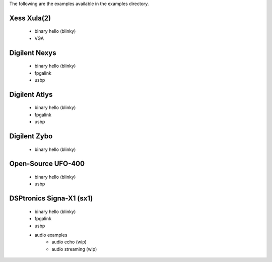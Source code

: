 
The following are the examples available in the examples
directory.

Xess Xula(2)
============

   * binary hello (blinky)
   * VGA


Digilent Nexys
==============

   * binary hello (blinky)
   * fpgalink
   * usbp


Digilent Atlys
==============

   * binary hello (blinky)
   * fpgalink
   * usbp


Digilent Zybo
=============

   * binary hello (blinky)


Open-Source UFO-400
===================

   * binary hello (blinky)
   * usbp


DSPtronics Signa-X1 (sx1)
=========================

   * binary hello (blinky)
   * fpgalink
   * usbp
   * audio examples
      * audio echo (wip)
      * audio streaming (wip)


